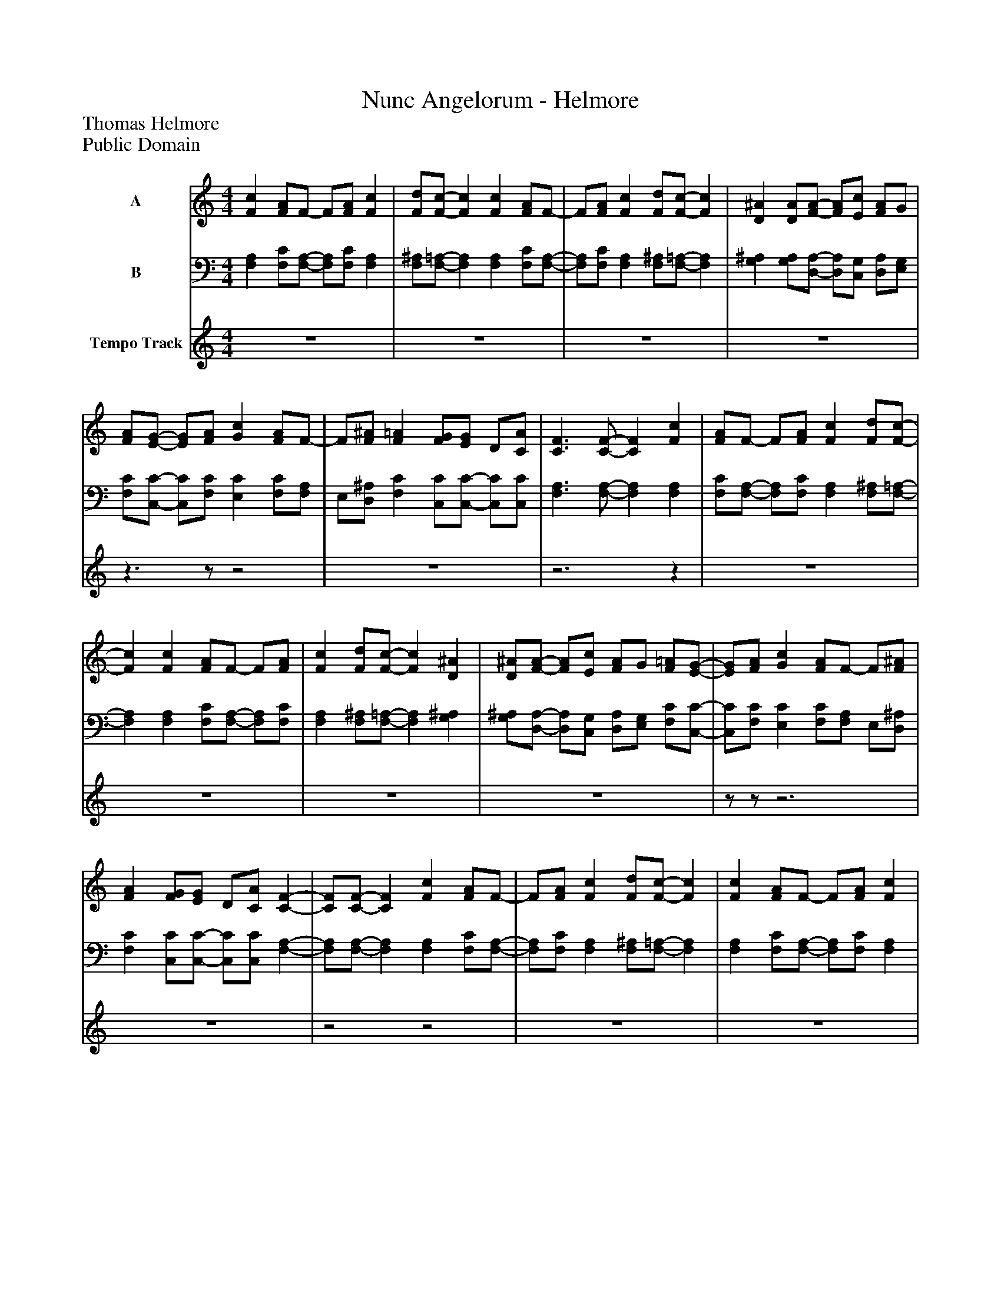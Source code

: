 %%abc-creator mxml2abc 1.4
%%abc-version 2.0
%%continueall true
%%titletrim true
%%titleformat A-1 T C1, Z-1, S-1
X: 0
T: Nunc Angelorum - Helmore
Z: Thomas Helmore
Z: Public Domain
L: 1/4
M: 4/4
V: P1 name="A"
%%MIDI program 1 10
V: P2 name="B"
%%MIDI program 2 10
V: P3 name="Tempo Track"
%%MIDI program 3 -1
K: C
[V: P1]  [Fc] [F/A/]F/- F/[F/A/] [Fc] | [F/d/][F/-c/-] [Fc] [Fc] [F/A/]F/- | F/[F/A/] [Fc] [F/d/][F/-c/-] [Fc] | [D^A] [D/A/][F/-A/-] [F/A/][E/c/] [F/A/]G/ | [F/A/][E/-G/-] [E/G/][F/A/] [Gc] [F/A/]F/- | F/[F/^A/] [F=A] [F/G/][E/G/] D/[C/A/] | [C3/F3/] [C/-F/-] [CF] [Fc] | [F/A/]F/- F/[F/A/] [Fc] [F/d/][F/-c/-] | [Fc] [Fc] [F/A/]F/- F/[F/A/] | [Fc] [F/d/][F/-c/-] [Fc] [D^A] | [D/^A/][F/-A/-] [F/A/][E/c/] [F/A/]G/ [F/=A/][E/-G/-] | [E/G/][F/A/] [Gc] [F/A/]F/- F/[F/^A/] | [FA] [F/G/][E/G/] D/[C/A/] [C-F-] | [C/F/][C/-F/-] [CF] [Fc] [F/A/]F/- | F/[F/A/] [Fc] [F/d/][F/-c/-] [Fc] | [Fc] [F/A/]F/- F/[F/A/] [Fc] | [F/d/][F/-c/-] [Fc] [D^A] [D/A/][F/-A/-] | [F/^A/][E/c/] [F/A/]G/ [F/=A/][E/-G/-] [E/G/][F/A/] | [Gc] [F/A/]F/- F/[F/^A/] [F=A] | [F/G/][E/G/] D/[C/A/] [C3/F3/] [C/-F/-] | [CF]z3|]
[V: P2]  [F,A,] [F,/C/][F,/-A,/-] [F,/A,/][F,/C/] [F,A,] | [F,/^A,/][F,/-=A,/-] [F,A,] [F,A,] [F,/C/][F,/-A,/-] | [F,/A,/][F,/C/] [F,A,] [F,/^A,/][F,/-=A,/-] [F,A,] | [G,^A,] [G,/A,/][D,/-A,/-] [D,/A,/][C,/G,/] [D,/A,/][E,/G,/] | [F,/C/][C,/-C/-] [C,/C/][F,/C/] [E,C] [F,/C/][F,/A,/] | E,/[D,/^A,/] [F,C] [C,/C/][C,/-C/-] [C,/C/][C,/C/] | [F,3/A,3/] [F,/-A,/-] [F,A,] [F,A,] | [F,/C/][F,/-A,/-] [F,/A,/][F,/C/] [F,A,] [F,/^A,/][F,/-=A,/-] | [F,A,] [F,A,] [F,/C/][F,/-A,/-] [F,/A,/][F,/C/] | [F,A,] [F,/^A,/][F,/-=A,/-] [F,A,] [G,^A,] | [G,/^A,/][D,/-A,/-] [D,/A,/][C,/G,/] [D,/A,/][E,/G,/] [F,/C/][C,/-C/-] | [C,/C/][F,/C/] [E,C] [F,/C/][F,/A,/] E,/[D,/^A,/] | [F,C] [C,/C/][C,/-C/-] [C,/C/][C,/C/] [F,-A,-] | [F,/A,/][F,/-A,/-] [F,A,] [F,A,] [F,/C/][F,/-A,/-] | [F,/A,/][F,/C/] [F,A,] [F,/^A,/][F,/-=A,/-] [F,A,] | [F,A,] [F,/C/][F,/-A,/-] [F,/A,/][F,/C/] [F,A,] | [F,/^A,/][F,/-=A,/-] [F,A,] [G,^A,] [G,/A,/][D,/-A,/-] | [D,/^A,/][C,/G,/] [D,/A,/][E,/G,/] [F,/C/][C,/-C/-] [C,/C/][F,/C/] | [E,C] [F,/C/][F,/A,/] E,/[D,/^A,/] [F,C] | [C,/C/][C,/-C/-] [C,/C/][C,/C/] [F,3/A,3/] [F,/-A,/-] | [F,A,]z3|]
[V: P3]  z4 | z4 | z4 | z4 |z3/z/z2 | z4 |z3z | z4 | z4 | z4 | z4 |z/z/z3 | z4 |z2z2 | z4 | z4 | z4 |z3z/z/|]

